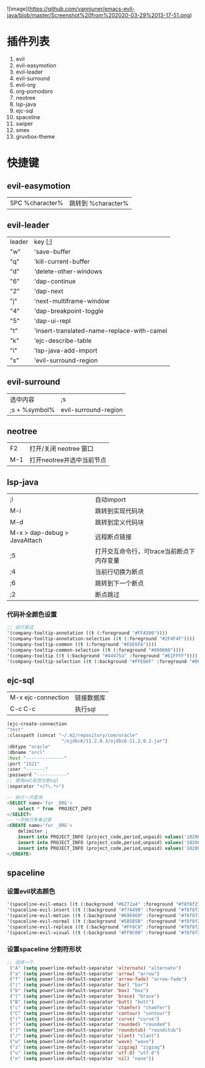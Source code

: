 #+OPTIONS: toc:nil
# emacs-evil-java

![image](https://github.com/vanniuner/emacs-evil-java/blob/master/Screenshot%20from%202020-03-29%2013-17-51.png)

* 插件列表
1. evil
2. evil-easymotion
3. evil-leader 
4. evil-surround
5. evil-org
6. org-pomodoro
7. neotree
8. lsp-java
9. ejc-sql
10. spaceline
11. swiper
12. smex
13. gruvbox-theme

* 快捷键
** evil-easymotion
| SPC %character% | 跳转到 %character% |
** evil-leader
| leader | key [;]                                    |
| "w"    | 'save-buffer                               |
| "q"    | 'kill-current-buffer                       |
| "d"    | 'delete-other-windows                      |
| "6"    | 'dap-continue                              |
| "2"    | 'dap-next                                  |
| "j"    | 'next-multiframe-window                    |
| "4"    | 'dap-breakpoint-toggle                     |
| "5"    | 'dap-ui-repl                               |
| "t"    | 'insert-translated-name-replace-with-camel |
| "k"    | 'ejc-describe-table                        |
| "i"    | 'lsp-java-add-import                       |
| "s"    | 'evil-surround-region                      |
** evil-surround
| 选中内容      | ;s                   |
| ;s + %symbol% | evil-surround-region |
** neotree
| F2  | 打开/关闭 neotree 窗口    |
| M-1 | 打开neotree并选中当前节点 |
** lsp-java
| ;i                           | 自动import                                |
| M-i                          | 跳转到实现代码块                          |
| M-d                          | 跳转到定义代码块                          |
| M-x > dap-debug > JavaAttach | 远程断点链接                              |
| ;5                           | 打开交互命令行，可trace当前断点下内存变量 |
| ;4                           | 当前行切换为断点                          |
| ;6                           | 跳转到下一个断点                          |
| ;2                           | 断点跳过                                  |
*** 代码补全颜色设置
 #+Begin_SRC lisp
    ;; 自行尝试
    '(company-tooltip-annotation ((t (:foreground "#FFA500"))))
    '(company-tooltip-annotation-selection ((t (:foreground "#2F4F4F"))))
    '(company-tooltip-common ((t (:foreground "#E6E6FA"))))
    '(company-tooltip-common-selection ((t (:foreground "#800000"))))
    '(company-tooltip ((t (:background "#44475a" :foreground "#E1FFFF"))))
    '(company-tooltip-selection ((t (:background "#FFE66F" :foreground "#000000"))))
 #+END_SRC
** ejc-sql
 | M-x ejc-connection | 链接数据库 |
 | C-c C-c            | 执行sql    |
 #+Begin_SRC lisp
    (ejc-create-connection
    "test"
    :classpath (concat "~/.m2/repository/com/oracle"
                        "/ojdbc6/11.2.0.3/ojdbc6-11.2.0.3.jar")
    :dbtype "oracle"
    :dbname "orcl"
    :host "--------------"
    :port "1521"
    :user "-------"
    :password "-----------"
    ;; 使用xml标签分割sql
    :separator "</?\.*>")
 #+END_SRC
 
#+Begin_SRC sql
    -- 执行一次查询
    <SELECT name='for _ORG'>
        select * from  PROJECT_INFO
    </SELECT>
    -- 一次执行多条记录
    <CREATE name='for _ORG'>
        delimiter ;
        insert into PROJECT_INFO (project_code,period,unpaid) values('102000034','2020-02-02',2.3);
        insert into PROJECT_INFO (project_code,period,unpaid) values('102000035','2020-02-02',2.3);
        insert into PROJECT_INFO (project_code,period,unpaid) values('102000034','2020-02-02',2.3);
    </CREATE>
#+END_SRC

** spaceline
*** 设置evil状态颜色
 #+Begin_SRC lisp
    '(spaceline-evil-emacs ((t (:background "#6272a4" :foreground "#f8f8f2"))))
    '(spaceline-evil-insert ((t (:background "#77A498" :foreground "#f8f8f2"))))
    '(spaceline-evil-motion ((t (:background "#696969" :foreground "#f8f8f2"))))
    '(spaceline-evil-normal ((t (:background "#5B5B5B" :foreground "#f8f8f2"))))
    '(spaceline-evil-replace ((t (:background "#FF8C0" :foreground "#f8f8f2"))))
    '(spaceline-evil-visual ((t (:background "#FF8C00" :foreground "#f8f8f2"))))
 #+END_SRC
*** 设置spaceline 分割符形状
  #+Begin_SRC lisp
  ;; 选择一个
   ("A" (setq powerline-default-separator 'alternate) "alternate")
   ("a" (setq powerline-default-separator 'arrow) "arrow")
   ("f" (setq powerline-default-separator 'arrow-fade) "arrow-fade")
   ("|" (setq powerline-default-separator 'bar) "bar")
   ("b" (setq powerline-default-separator 'box) "box")
   ("[" (setq powerline-default-separator 'brace) "brace")
   ("B" (setq powerline-default-separator 'butt) "butt")
   ("c" (setq powerline-default-separator 'chamfer) "chamfer")
   ("C" (setq powerline-default-separator 'contour) "contour")
   ("(" (setq powerline-default-separator 'curve) "curve")
   (")" (setq powerline-default-separator 'rounded) "rounded")
   ("]" (setq powerline-default-separator 'roundstub) "roundstub")
   ("/" (setq powerline-default-separator 'slant) "slant")
   ("w" (setq powerline-default-separator 'wave) "wave")
   ("z" (setq powerline-default-separator 'zigzag) "zigzag")
   ("u" (setq powerline-default-separator 'utf-8) "utf-8")
   ("n" (setq powerline-default-separator 'nil) "none"))
  #+END_SRC
